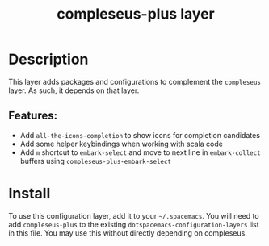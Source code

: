 #+TITLE: compleseus-plus layer
# Document tags are separated with "|" char
# The example below contains 2 tags: "layer" and "web service"
# Avaliable tags are listed in <spacemacs_root>/.ci/spacedoc-cfg.edn
# under ":spacetools.spacedoc.config/valid-tags" section.
#+TAGS: layer|web service

# TOC links should be GitHub style anchors.
* Table of Contents                                        :TOC_4_gh:noexport:
- [[#description][Description]]
  - [[#features][Features:]]
- [[#install][Install]]

* Description
This layer adds packages and configurations to complement the =compleseus=
layer. As such, it depends on that layer.

** Features:
  - Add =all-the-icons-completion= to show icons for completion candidates
  - Add some helper keybindings when working with scala code
  - Add =m= shortcut to ~embark-select~ and move to next line in
    =embark-collect= buffers using ~compleseus-plus-embark-select~

* Install
To use this configuration layer, add it to your =~/.spacemacs=. You will need to
add =compleseus-plus= to the existing =dotspacemacs-configuration-layers= list in this
file. You may use this without directly depending on compleseus.
